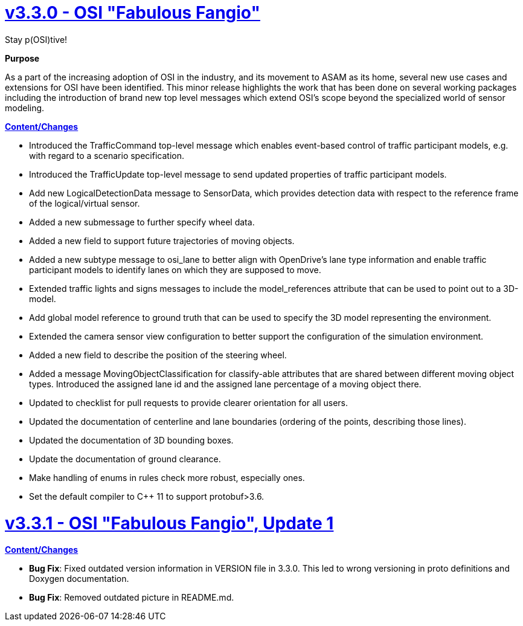 = https://github.com/OpenSimulationInterface/open-simulation-interface/releases/tag/v3.3.0[v3.3.0 - OSI "Fabulous Fangio"]

Stay p(OSI)tive!

*Purpose*

As a part of the increasing adoption of OSI in the industry, and its movement to ASAM as its home, several new use cases and extensions for OSI have been identified. 
This minor release highlights the work that has been done on several working packages including the introduction of brand new top level messages which extend OSI's scope beyond the specialized world of sensor modeling.

*https://github.com/OpenSimulationInterface/open-simulation-interface/milestone/13?closed=1[Content/Changes]*

* Introduced the TrafficCommand top-level message which enables event-based control of traffic participant models, e.g. with regard to a scenario specification.
* Introduced the TrafficUpdate top-level message to send updated properties of traffic participant models. 
* Add new LogicalDetectionData message to SensorData, which provides detection data with respect to the reference frame of the logical/virtual sensor.
* Added a new submessage to further specify wheel data.
* Added a new field to support future trajectories of moving objects.
* Added a new subtype message to osi_lane to better align with OpenDrive's lane type information and enable traffic participant models to identify lanes on which they are supposed to move.
* Extended traffic lights and signs messages to include the model_references attribute that can be used to point out to a 3D-model.
* Add global model reference to ground truth that can be used to specify the 3D model representing the environment.
* Extended the camera sensor view configuration to better support the configuration of the simulation environment.
* Added a new field to describe the position of the steering wheel.
* Added a message MovingObjectClassification for classify-able attributes that are shared between different moving object types.
  Introduced the assigned lane id and the assigned lane percentage of a moving object there.

* Updated to checklist for pull requests to provide clearer orientation for all users.
* Updated the documentation of centerline and lane boundaries (ordering of the points, describing those lines).
* Updated the documentation of 3D bounding boxes.
* Update the documentation of ground clearance.

* Make handling of enums in rules check more robust, especially ones.
* Set the default compiler to C++ 11 to support protobuf>3.6.

= https://github.com/OpenSimulationInterface/open-simulation-interface/releases/tag/v3.3.1[v3.3.1 - OSI "Fabulous Fangio", Update 1]

*https://github.com/OpenSimulationInterface/open-simulation-interface/milestone/18?closed=1[Content/Changes]*

* **Bug Fix**: Fixed outdated version information in VERSION file in 3.3.0.
This led to wrong versioning in proto definitions and Doxygen documentation.
* **Bug Fix**: Removed outdated picture in README.md.
